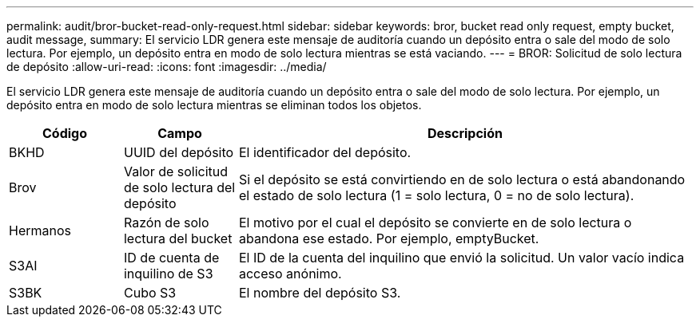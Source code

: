 ---
permalink: audit/bror-bucket-read-only-request.html 
sidebar: sidebar 
keywords: bror, bucket read only request, empty bucket, audit message, 
summary: El servicio LDR genera este mensaje de auditoría cuando un depósito entra o sale del modo de solo lectura.  Por ejemplo, un depósito entra en modo de solo lectura mientras se está vaciando. 
---
= BROR: Solicitud de solo lectura de depósito
:allow-uri-read: 
:icons: font
:imagesdir: ../media/


[role="lead"]
El servicio LDR genera este mensaje de auditoría cuando un depósito entra o sale del modo de solo lectura.  Por ejemplo, un depósito entra en modo de solo lectura mientras se eliminan todos los objetos.

[cols="1a,1a,4a"]
|===
| Código | Campo | Descripción 


 a| 
BKHD
 a| 
UUID del depósito
 a| 
El identificador del depósito.



 a| 
Brov
 a| 
Valor de solicitud de solo lectura del depósito
 a| 
Si el depósito se está convirtiendo en de solo lectura o está abandonando el estado de solo lectura (1 = solo lectura, 0 = no de solo lectura).



 a| 
Hermanos
 a| 
Razón de solo lectura del bucket
 a| 
El motivo por el cual el depósito se convierte en de solo lectura o abandona ese estado.  Por ejemplo, emptyBucket.



 a| 
S3AI
 a| 
ID de cuenta de inquilino de S3
 a| 
El ID de la cuenta del inquilino que envió la solicitud.  Un valor vacío indica acceso anónimo.



 a| 
S3BK
 a| 
Cubo S3
 a| 
El nombre del depósito S3.

|===